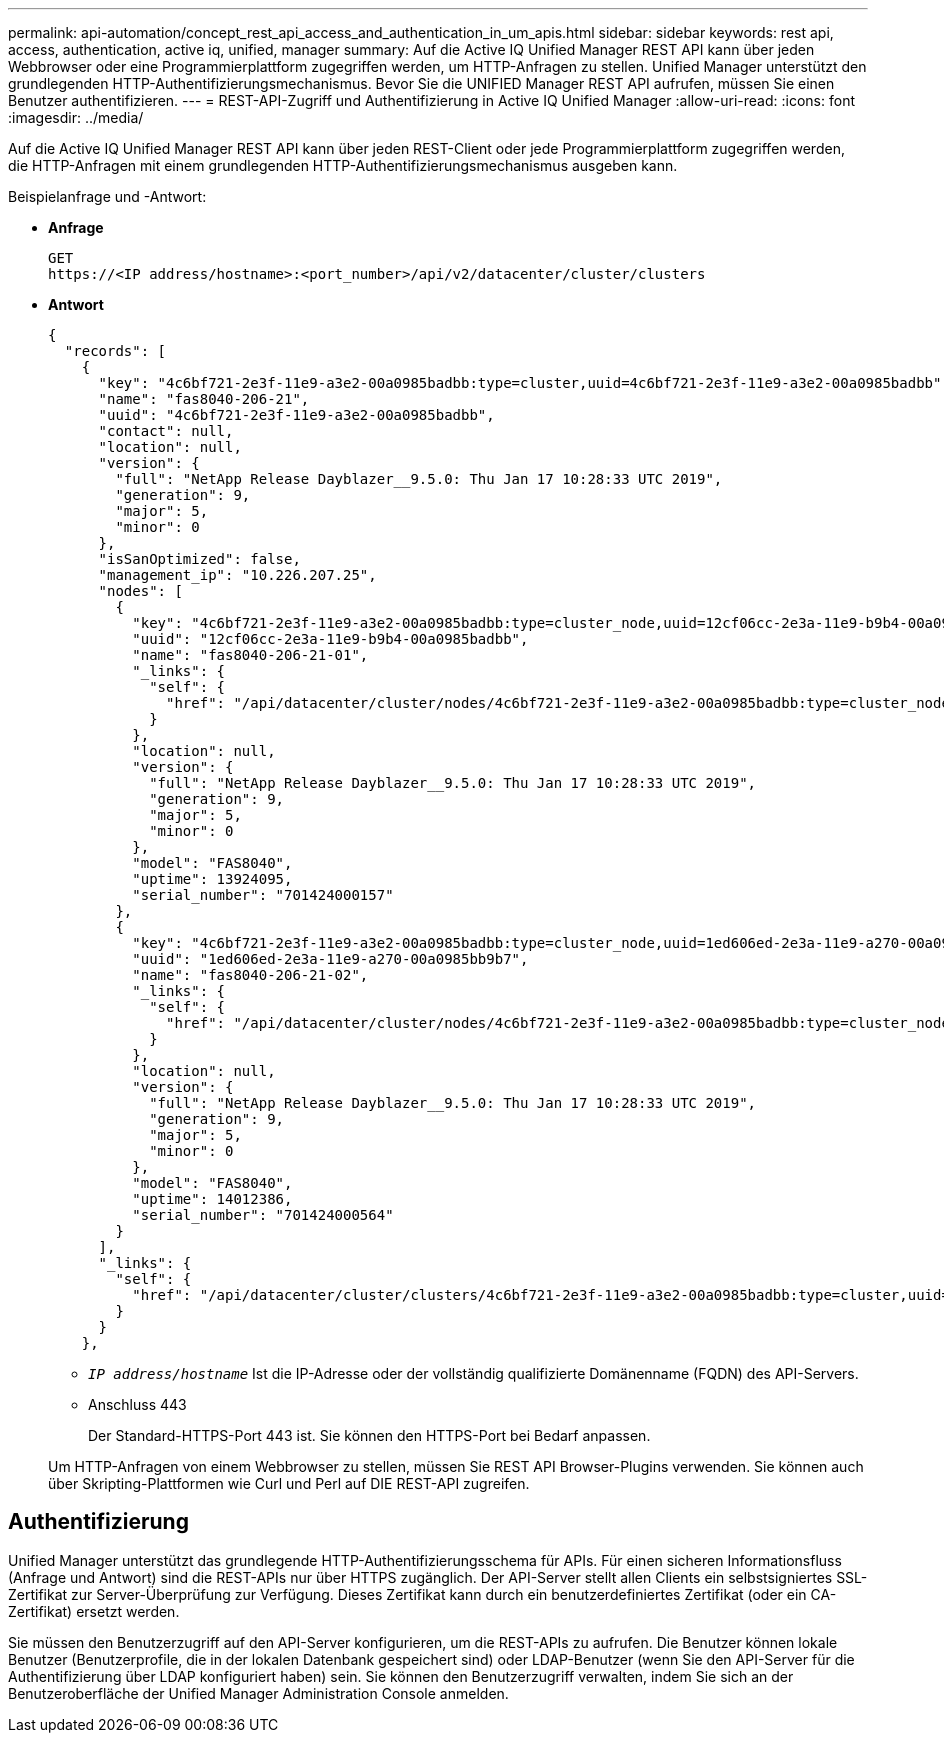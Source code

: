 ---
permalink: api-automation/concept_rest_api_access_and_authentication_in_um_apis.html 
sidebar: sidebar 
keywords: rest api, access, authentication, active iq, unified, manager 
summary: Auf die Active IQ Unified Manager REST API kann über jeden Webbrowser oder eine Programmierplattform zugegriffen werden, um HTTP-Anfragen zu stellen. Unified Manager unterstützt den grundlegenden HTTP-Authentifizierungsmechanismus. Bevor Sie die UNIFIED Manager REST API aufrufen, müssen Sie einen Benutzer authentifizieren. 
---
= REST-API-Zugriff und Authentifizierung in Active IQ Unified Manager
:allow-uri-read: 
:icons: font
:imagesdir: ../media/


[role="lead"]
Auf die Active IQ Unified Manager REST API kann über jeden REST-Client oder jede Programmierplattform zugegriffen werden, die HTTP-Anfragen mit einem grundlegenden HTTP-Authentifizierungsmechanismus ausgeben kann.

Beispielanfrage und -Antwort:

* *Anfrage*
+
[listing]
----
GET
https://<IP address/hostname>:<port_number>/api/v2/datacenter/cluster/clusters
----
* *Antwort*
+
[listing]
----
{
  "records": [
    {
      "key": "4c6bf721-2e3f-11e9-a3e2-00a0985badbb:type=cluster,uuid=4c6bf721-2e3f-11e9-a3e2-00a0985badbb",
      "name": "fas8040-206-21",
      "uuid": "4c6bf721-2e3f-11e9-a3e2-00a0985badbb",
      "contact": null,
      "location": null,
      "version": {
        "full": "NetApp Release Dayblazer__9.5.0: Thu Jan 17 10:28:33 UTC 2019",
        "generation": 9,
        "major": 5,
        "minor": 0
      },
      "isSanOptimized": false,
      "management_ip": "10.226.207.25",
      "nodes": [
        {
          "key": "4c6bf721-2e3f-11e9-a3e2-00a0985badbb:type=cluster_node,uuid=12cf06cc-2e3a-11e9-b9b4-00a0985badbb",
          "uuid": "12cf06cc-2e3a-11e9-b9b4-00a0985badbb",
          "name": "fas8040-206-21-01",
          "_links": {
            "self": {
              "href": "/api/datacenter/cluster/nodes/4c6bf721-2e3f-11e9-a3e2-00a0985badbb:type=cluster_node,uuid=12cf06cc-2e3a-11e9-b9b4-00a0985badbb"
            }
          },
          "location": null,
          "version": {
            "full": "NetApp Release Dayblazer__9.5.0: Thu Jan 17 10:28:33 UTC 2019",
            "generation": 9,
            "major": 5,
            "minor": 0
          },
          "model": "FAS8040",
          "uptime": 13924095,
          "serial_number": "701424000157"
        },
        {
          "key": "4c6bf721-2e3f-11e9-a3e2-00a0985badbb:type=cluster_node,uuid=1ed606ed-2e3a-11e9-a270-00a0985bb9b7",
          "uuid": "1ed606ed-2e3a-11e9-a270-00a0985bb9b7",
          "name": "fas8040-206-21-02",
          "_links": {
            "self": {
              "href": "/api/datacenter/cluster/nodes/4c6bf721-2e3f-11e9-a3e2-00a0985badbb:type=cluster_node,uuid=1ed606ed-2e3a-11e9-a270-00a0985bb9b7"
            }
          },
          "location": null,
          "version": {
            "full": "NetApp Release Dayblazer__9.5.0: Thu Jan 17 10:28:33 UTC 2019",
            "generation": 9,
            "major": 5,
            "minor": 0
          },
          "model": "FAS8040",
          "uptime": 14012386,
          "serial_number": "701424000564"
        }
      ],
      "_links": {
        "self": {
          "href": "/api/datacenter/cluster/clusters/4c6bf721-2e3f-11e9-a3e2-00a0985badbb:type=cluster,uuid=4c6bf721-2e3f-11e9-a3e2-00a0985badbb"
        }
      }
    },
----
+
** `_IP address/hostname_` Ist die IP-Adresse oder der vollständig qualifizierte Domänenname (FQDN) des API-Servers.
** Anschluss 443
+
Der Standard-HTTPS-Port 443 ist. Sie können den HTTPS-Port bei Bedarf anpassen.



+
Um HTTP-Anfragen von einem Webbrowser zu stellen, müssen Sie REST API Browser-Plugins verwenden. Sie können auch über Skripting-Plattformen wie Curl und Perl auf DIE REST-API zugreifen.





== Authentifizierung

Unified Manager unterstützt das grundlegende HTTP-Authentifizierungsschema für APIs. Für einen sicheren Informationsfluss (Anfrage und Antwort) sind die REST-APIs nur über HTTPS zugänglich. Der API-Server stellt allen Clients ein selbstsigniertes SSL-Zertifikat zur Server-Überprüfung zur Verfügung. Dieses Zertifikat kann durch ein benutzerdefiniertes Zertifikat (oder ein CA-Zertifikat) ersetzt werden.

Sie müssen den Benutzerzugriff auf den API-Server konfigurieren, um die REST-APIs zu aufrufen. Die Benutzer können lokale Benutzer (Benutzerprofile, die in der lokalen Datenbank gespeichert sind) oder LDAP-Benutzer (wenn Sie den API-Server für die Authentifizierung über LDAP konfiguriert haben) sein. Sie können den Benutzerzugriff verwalten, indem Sie sich an der Benutzeroberfläche der Unified Manager Administration Console anmelden.
